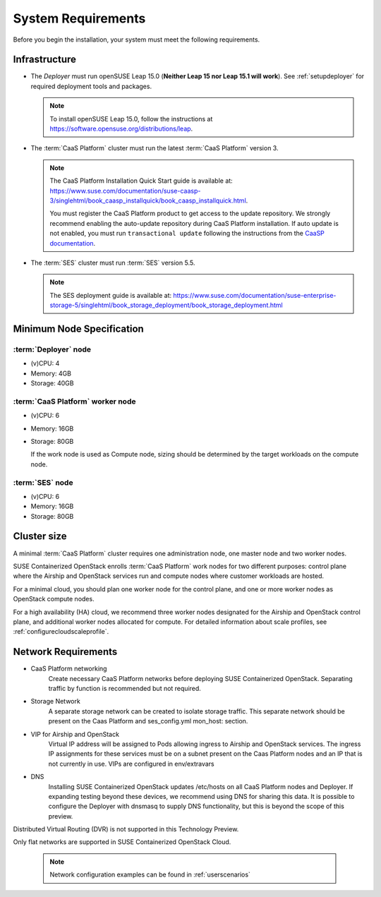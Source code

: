 .. _requirements:


System Requirements
===================

Before you begin the installation, your system must meet the following
requirements.

Infrastructure
--------------

* The `Deployer` must run openSUSE Leap 15.0 (**Neither Leap 15 nor Leap 15.1
  will work**). See :ref:`setupdeployer` for required deployment tools and packages.

  .. note::
     To install openSUSE Leap 15.0, follow the instructions at
     https://software.opensuse.org/distributions/leap.

* The :term:`CaaS Platform` cluster must run the latest :term:`CaaS Platform`
  version 3.

  .. note::
     The CaaS Platform Installation Quick Start guide is available at:
     https://www.suse.com/documentation/suse-caasp-3/singlehtml/book_caasp_installquick/book_caasp_installquick.html.

     You must register the CaaS Platform product to get access to the update
     repository. We strongly recommend enabling the auto-update repository
     during CaaS Platform installation. If auto update is not enabled, you
     must run ``transactional update`` following the instructions from the
     `CaaSP documentation <https://www.suse.com/documentation/suse-caasp-3/book_caasp_admin/data/sec_admin_software_transactional-updates.html>`_.

* The :term:`SES` cluster must run :term:`SES` version 5.5.

  .. note::
     The SES deployment guide is available at:
     https://www.suse.com/documentation/suse-enterprise-storage-5/singlehtml/book_storage_deployment/book_storage_deployment.html


Minimum Node Specification
--------------------------

:term:`Deployer` node
+++++++++++++++++++++

* (v)CPU: 4
* Memory: 4GB
* Storage: 40GB

:term:`CaaS Platform` worker node
+++++++++++++++++++++++++++++++++

* (v)CPU: 6
* Memory: 16GB
* Storage: 80GB

  If the work node is used as Compute node, sizing should be determined by
  the target workloads on the compute node.

:term:`SES` node
++++++++++++++++

* (v)CPU: 6
*  Memory: 16GB
*  Storage: 80GB

Cluster size
------------

A minimal :term:`CaaS Platform` cluster requires one administration node, one
master node and two worker nodes.

SUSE Containerized OpenStack enrolls :term:`CaaS Platform` work nodes for two
different purposes: control plane where the Airship and OpenStack services
run and compute nodes where customer workloads are hosted.

For a minimal cloud, you should plan one worker node for the control plane,
and one or more worker nodes as OpenStack compute nodes.

For a high availability (HA) cloud, we recommend three worker nodes designated
for the Airship and OpenStack control plane, and additional worker nodes
allocated for compute. For detailed information about scale profiles, see
:ref:`configurecloudscaleprofile`.

Network Requirements
--------------------

* CaaS Platform networking
    Create necessary CaaS Platform networks before deploying SUSE Containerized
    OpenStack. Separating traffic by function is recommended but not required.

* Storage Network
    A separate storage network can be created to isolate storage traffic. This
    separate network should be present on the Caas Platform and ses_config.yml
    mon_host: section.

* VIP for Airship and OpenStack
    Virtual IP address will be assigned to Pods allowing ingress to Airship
    and OpenStack services. The ingress IP assignments for these services must
    be on a subnet present on the Caas Platform nodes and an IP that is
    not currently in use. VIPs are configured in env/extravars

* DNS
    Installing SUSE Containerized OpenStack updates /etc/hosts on all CaaS Platform
    nodes and Deployer. If expanding testing beyond these devices, we
    recommend using DNS for sharing this data. It is possible to configure the
    Deployer with dnsmasq to supply DNS functionality, but this is beyond the
    scope of this preview.

Distributed Virtual Routing (DVR) is not supported in this Technology Preview.

Only flat networks are supported in SUSE Containerized OpenStack Cloud.

  .. note::
     Network configuration examples can be found in :ref:`userscenarios`
